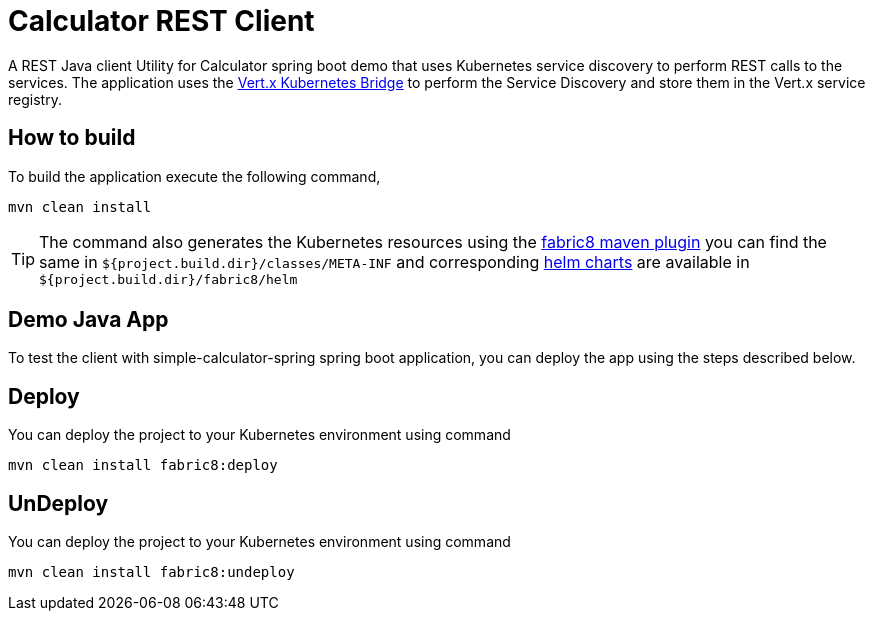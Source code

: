 = Calculator REST Client

A REST Java client Utility for Calculator spring boot demo that uses Kubernetes service discovery to perform REST calls to the services.  The
application uses the http://vertx.io/docs/vertx-service-discovery-bridge-kubernetes[Vert.x Kubernetes Bridge] to perform the Service Discovery
and store them in the Vert.x service registry.

== How to build

To build the application execute the following command,

```
mvn clean install

```

TIP: The command also generates the Kubernetes resources using the https://maven.fabric8.io[fabric8 maven plugin] you can
find the same in `${project.build.dir}/classes/META-INF` and corresponding https://github.com/kubernetes/helm[helm charts]
are available in `${project.build.dir}/fabric8/helm`

== Demo Java App

To test the client with simple-calculator-spring spring boot application, you can deploy the app using the steps described
below.

== Deploy

You can deploy the project to your Kubernetes environment using command

```
mvn clean install fabric8:deploy
```

== UnDeploy

You can deploy the project to your Kubernetes environment using command

```
mvn clean install fabric8:undeploy
```

